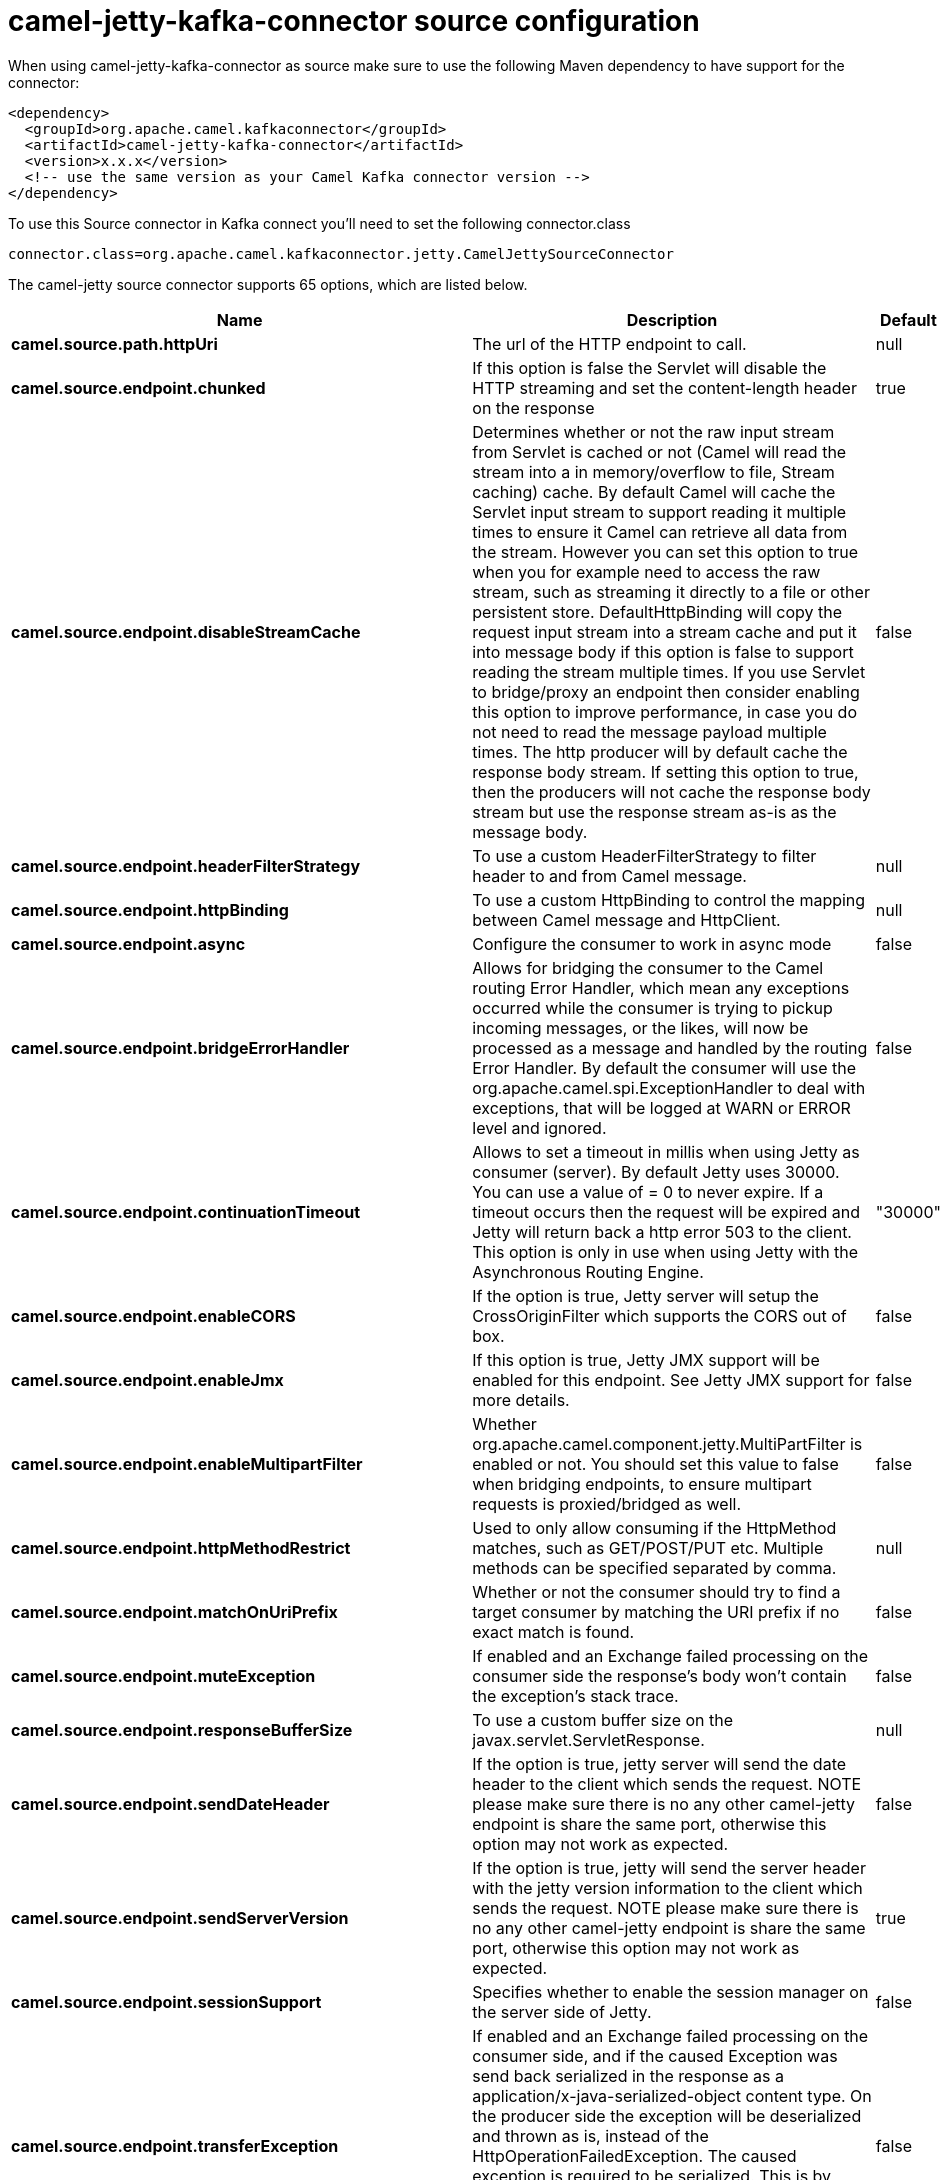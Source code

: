 // kafka-connector options: START
[[camel-jetty-kafka-connector-source]]
= camel-jetty-kafka-connector source configuration

When using camel-jetty-kafka-connector as source make sure to use the following Maven dependency to have support for the connector:

[source,xml]
----
<dependency>
  <groupId>org.apache.camel.kafkaconnector</groupId>
  <artifactId>camel-jetty-kafka-connector</artifactId>
  <version>x.x.x</version>
  <!-- use the same version as your Camel Kafka connector version -->
</dependency>
----

To use this Source connector in Kafka connect you'll need to set the following connector.class

[source,java]
----
connector.class=org.apache.camel.kafkaconnector.jetty.CamelJettySourceConnector
----


The camel-jetty source connector supports 65 options, which are listed below.



[width="100%",cols="2,5,^1,1,1",options="header"]
|===
| Name | Description | Default | Required | Priority
| *camel.source.path.httpUri* | The url of the HTTP endpoint to call. | null | true | HIGH
| *camel.source.endpoint.chunked* | If this option is false the Servlet will disable the HTTP streaming and set the content-length header on the response | true | false | MEDIUM
| *camel.source.endpoint.disableStreamCache* | Determines whether or not the raw input stream from Servlet is cached or not (Camel will read the stream into a in memory/overflow to file, Stream caching) cache. By default Camel will cache the Servlet input stream to support reading it multiple times to ensure it Camel can retrieve all data from the stream. However you can set this option to true when you for example need to access the raw stream, such as streaming it directly to a file or other persistent store. DefaultHttpBinding will copy the request input stream into a stream cache and put it into message body if this option is false to support reading the stream multiple times. If you use Servlet to bridge/proxy an endpoint then consider enabling this option to improve performance, in case you do not need to read the message payload multiple times. The http producer will by default cache the response body stream. If setting this option to true, then the producers will not cache the response body stream but use the response stream as-is as the message body. | false | false | MEDIUM
| *camel.source.endpoint.headerFilterStrategy* | To use a custom HeaderFilterStrategy to filter header to and from Camel message. | null | false | MEDIUM
| *camel.source.endpoint.httpBinding* | To use a custom HttpBinding to control the mapping between Camel message and HttpClient. | null | false | MEDIUM
| *camel.source.endpoint.async* | Configure the consumer to work in async mode | false | false | MEDIUM
| *camel.source.endpoint.bridgeErrorHandler* | Allows for bridging the consumer to the Camel routing Error Handler, which mean any exceptions occurred while the consumer is trying to pickup incoming messages, or the likes, will now be processed as a message and handled by the routing Error Handler. By default the consumer will use the org.apache.camel.spi.ExceptionHandler to deal with exceptions, that will be logged at WARN or ERROR level and ignored. | false | false | MEDIUM
| *camel.source.endpoint.continuationTimeout* | Allows to set a timeout in millis when using Jetty as consumer (server). By default Jetty uses 30000. You can use a value of = 0 to never expire. If a timeout occurs then the request will be expired and Jetty will return back a http error 503 to the client. This option is only in use when using Jetty with the Asynchronous Routing Engine. | "30000" | false | MEDIUM
| *camel.source.endpoint.enableCORS* | If the option is true, Jetty server will setup the CrossOriginFilter which supports the CORS out of box. | false | false | MEDIUM
| *camel.source.endpoint.enableJmx* | If this option is true, Jetty JMX support will be enabled for this endpoint. See Jetty JMX support for more details. | false | false | MEDIUM
| *camel.source.endpoint.enableMultipartFilter* | Whether org.apache.camel.component.jetty.MultiPartFilter is enabled or not. You should set this value to false when bridging endpoints, to ensure multipart requests is proxied/bridged as well. | false | false | MEDIUM
| *camel.source.endpoint.httpMethodRestrict* | Used to only allow consuming if the HttpMethod matches, such as GET/POST/PUT etc. Multiple methods can be specified separated by comma. | null | false | MEDIUM
| *camel.source.endpoint.matchOnUriPrefix* | Whether or not the consumer should try to find a target consumer by matching the URI prefix if no exact match is found. | false | false | MEDIUM
| *camel.source.endpoint.muteException* | If enabled and an Exchange failed processing on the consumer side the response's body won't contain the exception's stack trace. | false | false | MEDIUM
| *camel.source.endpoint.responseBufferSize* | To use a custom buffer size on the javax.servlet.ServletResponse. | null | false | MEDIUM
| *camel.source.endpoint.sendDateHeader* | If the option is true, jetty server will send the date header to the client which sends the request. NOTE please make sure there is no any other camel-jetty endpoint is share the same port, otherwise this option may not work as expected. | false | false | MEDIUM
| *camel.source.endpoint.sendServerVersion* | If the option is true, jetty will send the server header with the jetty version information to the client which sends the request. NOTE please make sure there is no any other camel-jetty endpoint is share the same port, otherwise this option may not work as expected. | true | false | MEDIUM
| *camel.source.endpoint.sessionSupport* | Specifies whether to enable the session manager on the server side of Jetty. | false | false | MEDIUM
| *camel.source.endpoint.transferException* | If enabled and an Exchange failed processing on the consumer side, and if the caused Exception was send back serialized in the response as a application/x-java-serialized-object content type. On the producer side the exception will be deserialized and thrown as is, instead of the HttpOperationFailedException. The caused exception is required to be serialized. This is by default turned off. If you enable this then be aware that Java will deserialize the incoming data from the request to Java and that can be a potential security risk. | false | false | MEDIUM
| *camel.source.endpoint.useContinuation* | Whether or not to use Jetty continuations for the Jetty Server. | null | false | MEDIUM
| *camel.source.endpoint.eagerCheckContentAvailable* | Whether to eager check whether the HTTP requests has content if the content-length header is 0 or not present. This can be turned on in case HTTP clients do not send streamed data. | false | false | MEDIUM
| *camel.source.endpoint.exceptionHandler* | To let the consumer use a custom ExceptionHandler. Notice if the option bridgeErrorHandler is enabled then this option is not in use. By default the consumer will deal with exceptions, that will be logged at WARN or ERROR level and ignored. | null | false | MEDIUM
| *camel.source.endpoint.exchangePattern* | Sets the exchange pattern when the consumer creates an exchange. One of: [InOnly] [InOut] [InOptionalOut] | null | false | MEDIUM
| *camel.source.endpoint.filterInitParameters* | Configuration of the filter init parameters. These parameters will be applied to the filter list before starting the jetty server. | null | false | MEDIUM
| *camel.source.endpoint.filters* | Allows using a custom filters which is putted into a list and can be find in the Registry. Multiple values can be separated by comma. | null | false | MEDIUM
| *camel.source.endpoint.handlers* | Specifies a comma-delimited set of Handler instances to lookup in your Registry. These handlers are added to the Jetty servlet context (for example, to add security). Important: You can not use different handlers with different Jetty endpoints using the same port number. The handlers is associated to the port number. If you need different handlers, then use different port numbers. | null | false | MEDIUM
| *camel.source.endpoint.multipartFilter* | Allows using a custom multipart filter. Note: setting multipartFilterRef forces the value of enableMultipartFilter to true. | null | false | MEDIUM
| *camel.source.endpoint.optionsEnabled* | Specifies whether to enable HTTP OPTIONS for this Servlet consumer. By default OPTIONS is turned off. | false | false | MEDIUM
| *camel.source.endpoint.traceEnabled* | Specifies whether to enable HTTP TRACE for this Servlet consumer. By default TRACE is turned off. | false | false | MEDIUM
| *camel.source.endpoint.mapHttpMessageBody* | If this option is true then IN exchange Body of the exchange will be mapped to HTTP body. Setting this to false will avoid the HTTP mapping. | true | false | MEDIUM
| *camel.source.endpoint.mapHttpMessageFormUrlEncoded Body* | If this option is true then IN exchange Form Encoded body of the exchange will be mapped to HTTP. Setting this to false will avoid the HTTP Form Encoded body mapping. | true | false | MEDIUM
| *camel.source.endpoint.mapHttpMessageHeaders* | If this option is true then IN exchange Headers of the exchange will be mapped to HTTP headers. Setting this to false will avoid the HTTP Headers mapping. | true | false | MEDIUM
| *camel.source.endpoint.sslContextParameters* | To configure security using SSLContextParameters | null | false | MEDIUM
| *camel.component.jetty.bridgeErrorHandler* | Allows for bridging the consumer to the Camel routing Error Handler, which mean any exceptions occurred while the consumer is trying to pickup incoming messages, or the likes, will now be processed as a message and handled by the routing Error Handler. By default the consumer will use the org.apache.camel.spi.ExceptionHandler to deal with exceptions, that will be logged at WARN or ERROR level and ignored. | false | false | MEDIUM
| *camel.component.jetty.continuationTimeout* | Allows to set a timeout in millis when using Jetty as consumer (server). By default Jetty uses 30000. You can use a value of = 0 to never expire. If a timeout occurs then the request will be expired and Jetty will return back a http error 503 to the client. This option is only in use when using Jetty with the Asynchronous Routing Engine. | "30000" | false | MEDIUM
| *camel.component.jetty.enableJmx* | If this option is true, Jetty JMX support will be enabled for this endpoint. | false | false | MEDIUM
| *camel.component.jetty.maxThreads* | To set a value for maximum number of threads in server thread pool. Notice that both a min and max size must be configured. | null | false | MEDIUM
| *camel.component.jetty.minThreads* | To set a value for minimum number of threads in server thread pool. Notice that both a min and max size must be configured. | null | false | MEDIUM
| *camel.component.jetty.requestBufferSize* | Allows to configure a custom value of the request buffer size on the Jetty connectors. | null | false | MEDIUM
| *camel.component.jetty.requestHeaderSize* | Allows to configure a custom value of the request header size on the Jetty connectors. | null | false | MEDIUM
| *camel.component.jetty.responseBufferSize* | Allows to configure a custom value of the response buffer size on the Jetty connectors. | null | false | MEDIUM
| *camel.component.jetty.responseHeaderSize* | Allows to configure a custom value of the response header size on the Jetty connectors. | null | false | MEDIUM
| *camel.component.jetty.sendServerVersion* | If the option is true, jetty will send the server header with the jetty version information to the client which sends the request. NOTE please make sure there is no any other camel-jetty endpoint is share the same port, otherwise this option may not work as expected. | true | false | MEDIUM
| *camel.component.jetty.useContinuation* | Whether or not to use Jetty continuations for the Jetty Server. | true | false | MEDIUM
| *camel.component.jetty.useXForwardedForHeader* | To use the X-Forwarded-For header in HttpServletRequest.getRemoteAddr. | false | false | MEDIUM
| *camel.component.jetty.threadPool* | To use a custom thread pool for the server. This option should only be used in special circumstances. | null | false | MEDIUM
| *camel.component.jetty.allowJavaSerializedObject* | Whether to allow java serialization when a request uses context-type=application/x-java-serialized-object. This is by default turned off. If you enable this then be aware that Java will deserialize the incoming data from the request to Java and that can be a potential security risk. | false | false | MEDIUM
| *camel.component.jetty.autowiredEnabled* | Whether autowiring is enabled. This is used for automatic autowiring options (the option must be marked as autowired) by looking up in the registry to find if there is a single instance of matching type, which then gets configured on the component. This can be used for automatic configuring JDBC data sources, JMS connection factories, AWS Clients, etc. | true | false | MEDIUM
| *camel.component.jetty.errorHandler* | This option is used to set the ErrorHandler that Jetty server uses. | null | false | MEDIUM
| *camel.component.jetty.httpBinding* | Not to be used - use JettyHttpBinding instead. | null | false | MEDIUM
| *camel.component.jetty.httpConfiguration* | Jetty component does not use HttpConfiguration. | null | false | MEDIUM
| *camel.component.jetty.jettyHttpBinding* | To use a custom org.apache.camel.component.jetty.JettyHttpBinding, which are used to customize how a response should be written for the producer. | null | false | MEDIUM
| *camel.component.jetty.mbContainer* | To use a existing configured org.eclipse.jetty.jmx.MBeanContainer if JMX is enabled that Jetty uses for registering mbeans. | null | false | MEDIUM
| *camel.component.jetty.headerFilterStrategy* | To use a custom org.apache.camel.spi.HeaderFilterStrategy to filter header to and from Camel message. | null | false | MEDIUM
| *camel.component.jetty.proxyHost* | To use a http proxy to configure the hostname. | null | false | MEDIUM
| *camel.component.jetty.proxyPort* | To use a http proxy to configure the port number. | null | false | MEDIUM
| *camel.component.jetty.keystore* | Specifies the location of the Java keystore file, which contains the Jetty server's own X.509 certificate in a key entry. | null | false | MEDIUM
| *camel.component.jetty.socketConnectorProperties* | A map which contains general HTTP connector properties. Uses the same principle as sslSocketConnectorProperties. | null | false | MEDIUM
| *camel.component.jetty.socketConnectors* | A map which contains per port number specific HTTP connectors. Uses the same principle as sslSocketConnectors. | null | false | MEDIUM
| *camel.component.jetty.sslContextParameters* | To configure security using SSLContextParameters | null | false | MEDIUM
| *camel.component.jetty.sslKeyPassword* | The key password, which is used to access the certificate's key entry in the keystore (this is the same password that is supplied to the keystore command's -keypass option). | null | false | MEDIUM
| *camel.component.jetty.sslPassword* | The ssl password, which is required to access the keystore file (this is the same password that is supplied to the keystore command's -storepass option). | null | false | MEDIUM
| *camel.component.jetty.sslSocketConnectorProperties* | A map which contains general SSL connector properties. | null | false | MEDIUM
| *camel.component.jetty.sslSocketConnectors* | A map which contains per port number specific SSL connectors. | null | false | MEDIUM
| *camel.component.jetty.useGlobalSslContext Parameters* | Enable usage of global SSL context parameters | false | false | MEDIUM
|===



The camel-jetty source connector has no converters out of the box.





The camel-jetty source connector has no transforms out of the box.





The camel-jetty source connector has no aggregation strategies out of the box.
// kafka-connector options: END
